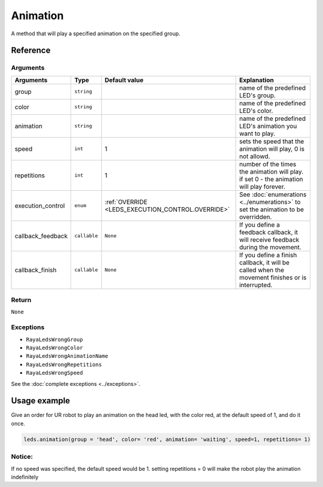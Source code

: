 =========
Animation
=========

A method that will play a specified animation on the specified group.

Reference
=========

Arguments
---------

================= ============ =================================================== ================================================================================================
Arguments         Type         Default value                                       Explanation
================= ============ =================================================== ================================================================================================
group             ``string``                                                       name of the predefined LED's group.
color             ``string``                                                       name of the predefined LED's color.
animation         ``string``                                                       name of the predefined LED's animation you want to play.
speed             ``int``      1                                                   sets the speed that the animation will play, 0 is not allowd.
repetitions       ``int``      1                                                   number of the times the animation will play. if set 0 - the animation will play forever.
execution_control ``enum``     :ref:`OVERRIDE <LEDS_EXECUTION_CONTROL.OVERRIDE>`   See :doc:`enumerations <../enumerations>` to set the animation to be overridden.  
callback_feedback ``callable`` ``None``                                            If you define a feedback callback, it will receive feedback during the movement.
callback_finish   ``callable`` ``None``                                            If you define a finish callback, it will be called when the movement finishes or is interrupted.
================= ============ =================================================== ================================================================================================



Return
------

``None``

Exceptions
----------

-  ``RayaLedsWrongGroup``
-  ``RayaLedsWrongColor``
-  ``RayaLedsWrongAnimationName``
-  ``RayaLedsWrongRepetitions``
-  ``RayaLedsWrongSpeed``

See the :doc:`complete exceptions <../exceptions>`.

Usage example
=============

Give an order for UR robot to play an animation on the head led, with the color red, at the default
speed of 1, and do it once.

.. code:: python

   leds.animation(group = 'head', color= 'red', animation= 'waiting', speed=1, repetitions= 1)

Notice:
-------

If no speed was specified, the default speed would be 1. setting repetitions = 0 will make the robot
play the animation indefinitely
